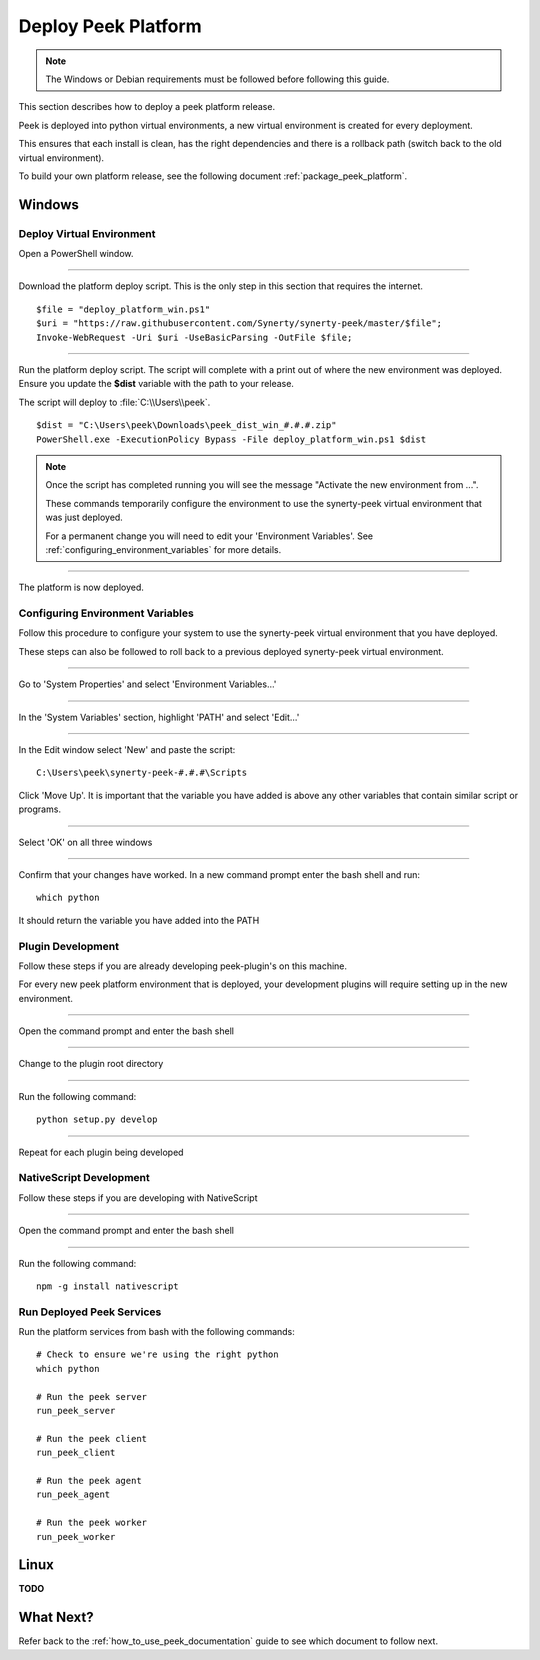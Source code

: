 .. _deploy_peek_platform:

====================
Deploy Peek Platform
====================

.. note:: The Windows or Debian requirements must be followed before following this guide.

This section describes how to deploy a peek platform release.

Peek is deployed into python virtual environments, a new virtual environment is created
for every deployment.

This ensures that each install is clean, has the right dependencies and there is a
rollback path (switch back to the old virtual environment).

To build your own platform release, see the following document
:ref:`package_peek_platform`.

Windows
-------

Deploy Virtual Environment
``````````````````````````

Open a PowerShell window.

----

Download the platform deploy script.
This is the only step in this section that requires the internet.

::

        $file = "deploy_platform_win.ps1"
        $uri = "https://raw.githubusercontent.com/Synerty/synerty-peek/master/$file";
        Invoke-WebRequest -Uri $uri -UseBasicParsing -OutFile $file;

----

Run the platform deploy script.  The script will complete with a print out of where the
new environment was deployed.  Ensure you update the **$dist** variable with the path to
your release.

The script will deploy to :file:`C:\\Users\\peek`.

::

        $dist = "C:\Users\peek\Downloads\peek_dist_win_#.#.#.zip"
        PowerShell.exe -ExecutionPolicy Bypass -File deploy_platform_win.ps1 $dist

.. note:: Once the script has completed running you will see the message "Activate the
    new environment from ...".

    These commands temporarily configure the environment to
    use the synerty-peek virtual environment that was just deployed.

    For a permanent change you will need to edit your 'Environment Variables'.  See
    :ref:`configuring_environment_variables` for more details.

----

The platform is now deployed.

.. _configuring_environment_variables:

Configuring Environment Variables
`````````````````````````````````

Follow this procedure to configure your system to use the synerty-peek virtual
environment that you have deployed.

These steps can also be followed to roll back to a previous deployed synerty-peek virtual
environment.

----

Go to 'System Properties' and select 'Environment Variables...'

.. image:: EnvVar-SystemProperties.jpg

----

In the 'System Variables' section, highlight 'PATH' and select 'Edit...'

.. image:: EnvVar-EnvironmentVariables.jpg

----

In the Edit window select 'New' and paste the script:

::

        C:\Users\peek\synerty-peek-#.#.#\Scripts

Click 'Move Up'.  It is important that the variable you have added is above any other
variables that contain similar script or programs.

.. image:: EnvVar-EditVariables.jpg

----

Select 'OK' on all three windows

----

Confirm that your changes have worked.  In a new command prompt enter the bash shell
and run:

::

        which python

It should return the variable you have added into the PATH

.. image:: EnvVar-WhichPython.jpg

Plugin Development
``````````````````

Follow these steps if you are already developing peek-plugin's on this machine.

For every new peek platform environment that is deployed, your development plugins will
require setting up in the new environment.

----

Open the command prompt and enter the bash shell

----

Change to the plugin root directory

----

Run the following command:

::

        python setup.py develop


----

Repeat for each plugin being developed

NativeScript Development
````````````````````````

Follow these steps if you are developing with NativeScript

----

Open the command prompt and enter the bash shell

----

Run the following command:

::

        npm -g install nativescript


Run Deployed Peek Services
``````````````````````````

Run the platform services from bash with the following commands: ::

        # Check to ensure we're using the right python
        which python

        # Run the peek server
        run_peek_server

        # Run the peek client
        run_peek_client

        # Run the peek agent
        run_peek_agent

        # Run the peek worker
        run_peek_worker


Linux
-----

**TODO**

What Next?
----------

Refer back to the :ref:`how_to_use_peek_documentation` guide to see which document to
follow next.
